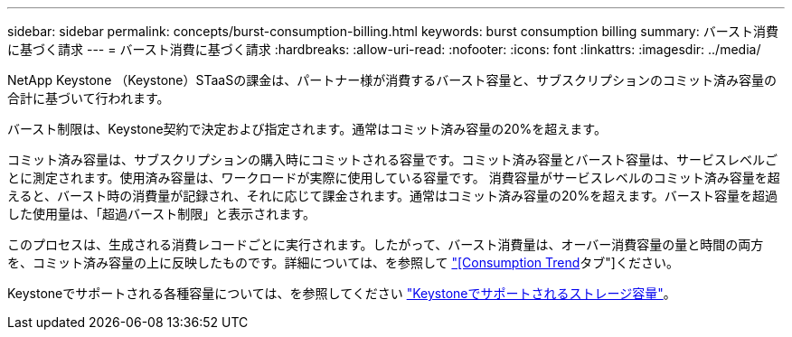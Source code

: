 ---
sidebar: sidebar 
permalink: concepts/burst-consumption-billing.html 
keywords: burst consumption billing 
summary: バースト消費に基づく請求 
---
= バースト消費に基づく請求
:hardbreaks:
:allow-uri-read: 
:nofooter: 
:icons: font
:linkattrs: 
:imagesdir: ../media/


[role="lead"]
NetApp Keystone （Keystone）STaaSの課金は、パートナー様が消費するバースト容量と、サブスクリプションのコミット済み容量の合計に基づいて行われます。

バースト制限は、Keystone契約で決定および指定されます。通常はコミット済み容量の20%を超えます。

コミット済み容量は、サブスクリプションの購入時にコミットされる容量です。コミット済み容量とバースト容量は、サービスレベルごとに測定されます。使用済み容量は、ワークロードが実際に使用している容量です。
消費容量がサービスレベルのコミット済み容量を超えると、バースト時の消費量が記録され、それに応じて課金されます。通常はコミット済み容量の20%を超えます。バースト容量を超過した使用量は、「超過バースト制限」と表示されます。

このプロセスは、生成される消費レコードごとに実行されます。したがって、バースト消費量は、オーバー消費容量の量と時間の両方を、コミット済み容量の上に反映したものです。詳細については、を参照して link:../integrations/capacity-trend-tab.html["[Consumption Trend]タブ"]ください。

Keystoneでサポートされる各種容量については、を参照してください link:../concepts/supported-storage-capacity.html["Keystoneでサポートされるストレージ容量"]。
